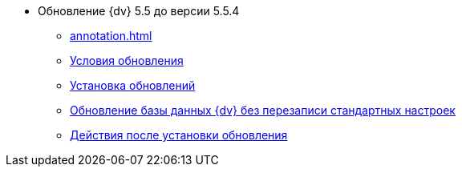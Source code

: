 * Обновление {dv} 5.5 до версии 5.5.4
** xref:annotation.adoc[]
** xref:conditions.adoc[Условия обновления]
** xref:update.adoc[Установка обновлений]
** xref:update-no-overwrite.adoc[Обновление базы данных {dv} без перезаписи стандартных настроек]
** xref:post-update.adoc[Действия после установки обновления]